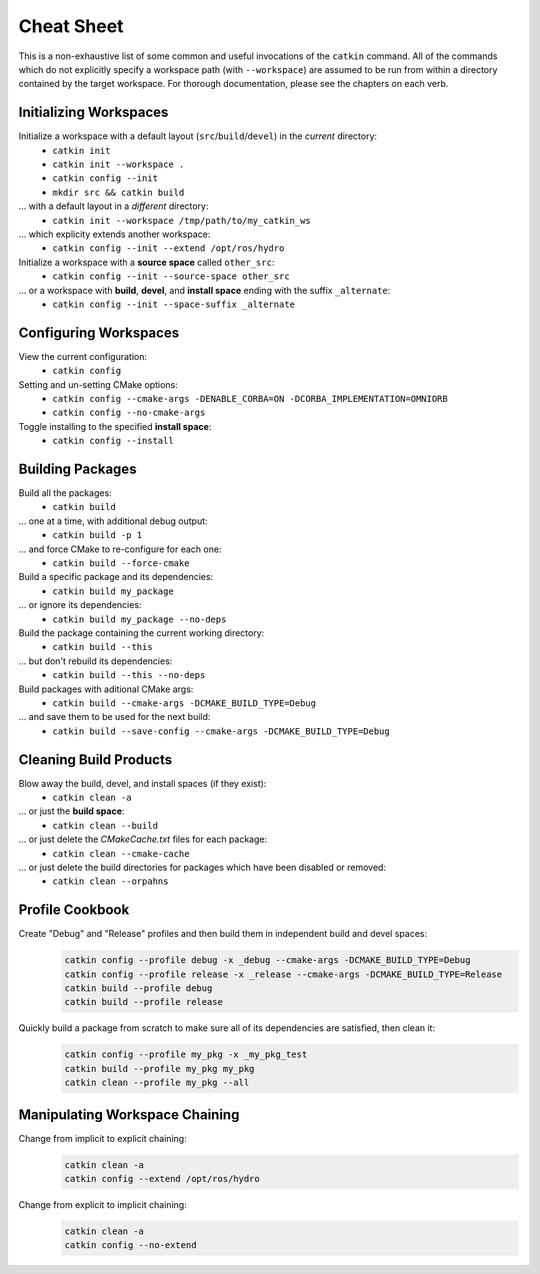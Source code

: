 Cheat Sheet
===========

This is a non-exhaustive list of some common and useful invocations of the ``catkin`` command.
All of the commands which do not explicitly specify a workspace path (with ``--workspace``) 
are assumed to be run from within a directory contained by the target workspace. For thorough 
documentation, please see the chapters on each verb.

Initializing Workspaces
^^^^^^^^^^^^^^^^^^^^^^^

Initialize a workspace with a default layout (``src``/``build``/``devel``) in the *current* directory:
  - ``catkin init``
  - ``catkin init --workspace .``
  - ``catkin config --init``
  - ``mkdir src && catkin build``

... with a default layout in a *different* directory:
  - ``catkin init --workspace /tmp/path/to/my_catkin_ws``

... which explicity extends another workspace:
  - ``catkin config --init --extend /opt/ros/hydro``

Initialize a workspace with a **source space** called ``other_src``:
  - ``catkin config --init --source-space other_src``

... or a workspace with **build**, **devel**, and **install space** ending with the suffix ``_alternate``:
  - ``catkin config --init --space-suffix _alternate``

Configuring Workspaces
^^^^^^^^^^^^^^^^^^^^^^

View the current configuration:
  - ``catkin config``

Setting and un-setting CMake options:
  - ``catkin config --cmake-args -DENABLE_CORBA=ON -DCORBA_IMPLEMENTATION=OMNIORB``
  - ``catkin config --no-cmake-args``

Toggle installing to the specified **install space**:
  - ``catkin config --install``

Building Packages
^^^^^^^^^^^^^^^^^

Build all the packages:
  - ``catkin build``

... one at a time, with additional debug output:
  - ``catkin build -p 1``

... and force CMake to re-configure for each one:
  - ``catkin build --force-cmake``

Build a specific package and its dependencies:
  - ``catkin build my_package``

... or ignore its dependencies:
  - ``catkin build my_package --no-deps``
  
Build the package containing the current working directory:
  - ``catkin build --this``

... but don't rebuild its dependencies:
  - ``catkin build --this --no-deps``
  
Build packages with aditional CMake args:
  - ``catkin build --cmake-args -DCMAKE_BUILD_TYPE=Debug``

... and save them to be used for the next build:
  - ``catkin build --save-config --cmake-args -DCMAKE_BUILD_TYPE=Debug``
  
Cleaning Build Products
^^^^^^^^^^^^^^^^^^^^^^^

Blow away the build, devel, and install spaces (if they exist):
  - ``catkin clean -a``

... or just the **build space**:
  - ``catkin clean --build``
  
... or just delete the `CMakeCache.txt` files for each package:
  - ``catkin clean --cmake-cache``

... or just delete the build directories for packages which have been disabled or removed:
  - ``catkin clean --orpahns``

Profile Cookbook
^^^^^^^^^^^^^^^^

Create "Debug" and "Release" profiles and then build them in independent build and devel spaces:
  .. code-block:: bash

    catkin config --profile debug -x _debug --cmake-args -DCMAKE_BUILD_TYPE=Debug
    catkin config --profile release -x _release --cmake-args -DCMAKE_BUILD_TYPE=Release
    catkin build --profile debug
    catkin build --profile release

Quickly build a package from scratch to make sure all of its dependencies are satisfied, then clean it:
  .. code-block:: bash

    catkin config --profile my_pkg -x _my_pkg_test
    catkin build --profile my_pkg my_pkg
    catkin clean --profile my_pkg --all

Manipulating Workspace Chaining
^^^^^^^^^^^^^^^^^^^^^^^^^^^^^^^

Change from implicit to explicit chaining:
  .. code-block:: bash
    
    catkin clean -a
    catkin config --extend /opt/ros/hydro

Change from explicit to implicit chaining:
  .. code-block:: bash
    
    catkin clean -a
    catkin config --no-extend
